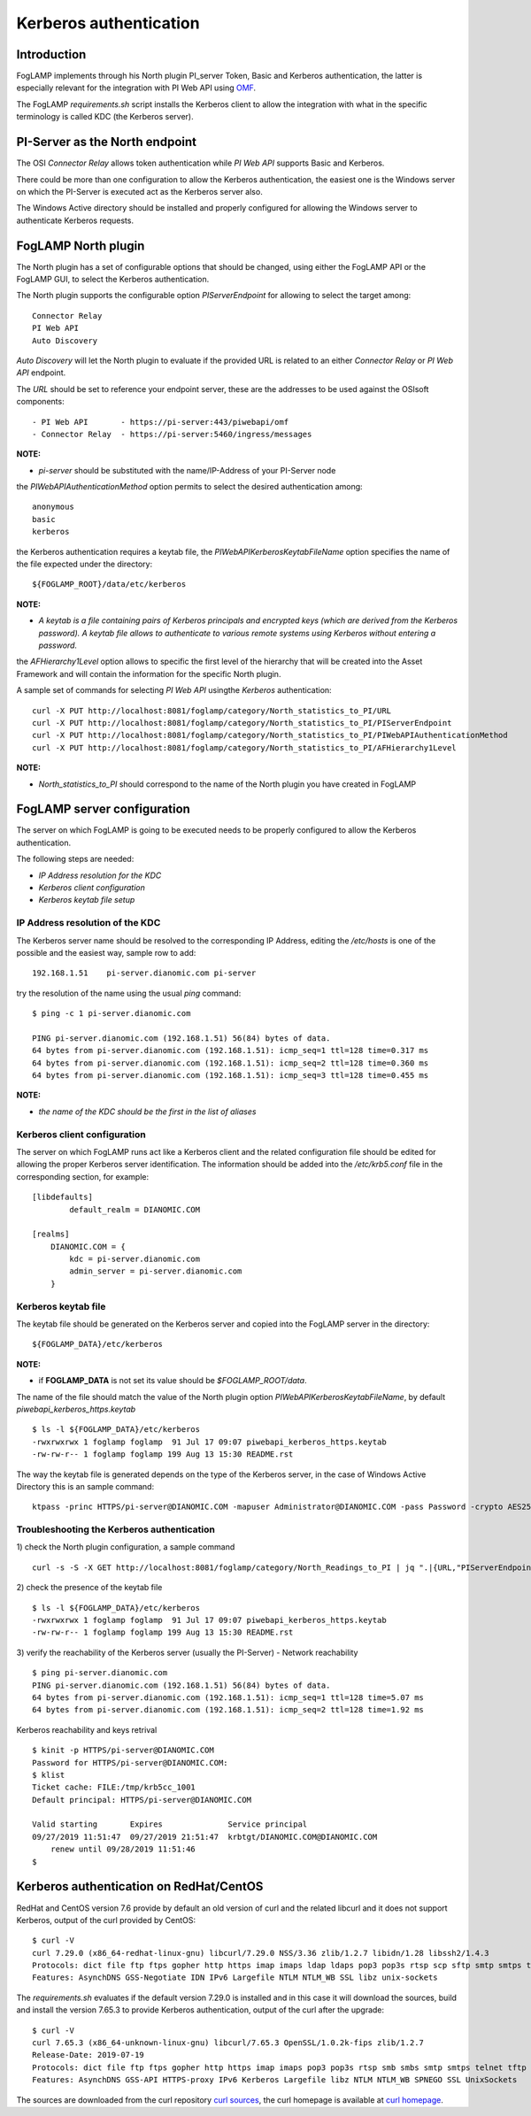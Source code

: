 .. |br| raw:: html

   <br />

.. Links
.. _curl homepage: https://curl.haxx.se/
.. _curl sources: https://github.com/curl/curl/releases
.. _OMF: https://omf-docs.readthedocs.io/en/v1.1/

***********************
Kerberos authentication
***********************

Introduction
============
FogLAMP implements through his North plugin PI_server Token, Basic and Kerberos authentication, the latter is especially relevant for the integration with PI Web API using `OMF`_.

The FogLAMP *requirements.sh* script installs the Kerberos client to allow the integration with what in the specific terminology is called KDC (the Kerberos server).

PI-Server as the North endpoint
===============================
The OSI *Connector Relay* allows token authentication while *PI Web API* supports Basic and Kerberos.

There could be more than one configuration to allow the Kerberos authentication,
the easiest one is the Windows server on which the PI-Server is executed act as the Kerberos server also.

The Windows Active directory should be installed and properly configured for allowing the Windows server to authenticate Kerberos requests.

FogLAMP North plugin
====================
The North plugin has a set of configurable options that should be changed, using either the FogLAMP API or the FogLAMP GUI,
to select the Kerberos authentication.

The North plugin supports the configurable option *PIServerEndpoint* for allowing to select the target among:
::
	Connector Relay
	PI Web API
	Auto Discovery

*Auto Discovery* will let the North plugin to evaluate if the provided URL is related to an either *Connector Relay* or *PI Web API* endpoint.

The *URL* should be set to reference your endpoint server, these are the addresses to be used against the OSIsoft components:
::

    - PI Web API       - https://pi-server:443/piwebapi/omf
    - Connector Relay  - https://pi-server:5460/ingress/messages

**NOTE:**

- *pi-server* should be substituted with the name/IP-Address of your PI-Server node

the *PIWebAPIAuthenticationMethod* option permits to select the desired authentication among:
::
	anonymous
	basic
	kerberos

the Kerberos authentication requires a keytab file, the *PIWebAPIKerberosKeytabFileName* option specifies the name of the file expected under the
directory:
::
	${FOGLAMP_ROOT}/data/etc/kerberos

**NOTE:**

- *A keytab is a file containing pairs of Kerberos principals and encrypted keys (which are derived from the Kerberos password). A keytab file allows to authenticate to various remote systems using Kerberos without entering a password.*

the *AFHierarchy1Level* option allows to specific the first level of the hierarchy that will be created into the Asset Framework and will contain the information for the specific
North plugin.

A sample set of commands for selecting *PI Web API* usingthe *Kerberos* authentication:
::
	curl -X PUT http://localhost:8081/foglamp/category/North_statistics_to_PI/URL                              -d '{ "value" : "https://pi-server:443/piwebapi/omf" }'
	curl -X PUT http://localhost:8081/foglamp/category/North_statistics_to_PI/PIServerEndpoint                 -d '{ "value" : "PI Web API" }'
	curl -X PUT http://localhost:8081/foglamp/category/North_statistics_to_PI/PIWebAPIAuthenticationMethod     -d '{ "value" : "kerberos" }'
	curl -X PUT http://localhost:8081/foglamp/category/North_statistics_to_PI/AFHierarchy1Level                -d '{ "value" : "foglamp_data_piwebapi" }'

**NOTE:**

- *North_statistics_to_PI* should correspond to the name of the North plugin you have created in FogLAMP


FogLAMP server configuration
============================
The server on which FogLAMP is going to be executed needs to be properly configured to allow the Kerberos authentication.

The following steps are needed:

- *IP Address resolution for the KDC*

- *Kerberos client configuration*

- *Kerberos keytab file setup*

IP Address resolution of the KDC
--------------------------------
The Kerberos server name should be resolved to the corresponding IP Address, editing the */etc/hosts* is one of the possible and the easiest way, sample row to add:
::
	192.168.1.51    pi-server.dianomic.com pi-server

try the resolution of the name using the usual *ping* command:
::
	$ ping -c 1 pi-server.dianomic.com

	PING pi-server.dianomic.com (192.168.1.51) 56(84) bytes of data.
	64 bytes from pi-server.dianomic.com (192.168.1.51): icmp_seq=1 ttl=128 time=0.317 ms
	64 bytes from pi-server.dianomic.com (192.168.1.51): icmp_seq=2 ttl=128 time=0.360 ms
	64 bytes from pi-server.dianomic.com (192.168.1.51): icmp_seq=3 ttl=128 time=0.455 ms

**NOTE:**

- *the name of the KDC should be the first in the list of aliases*


Kerberos client configuration
-----------------------------
The server on which FogLAMP runs act like a Kerberos client and the related configuration file should be edited for allowing the proper Kerberos server identification.
The information should be added into the */etc/krb5.conf* file in the corresponding section, for example:
::
	[libdefaults]
		default_realm = DIANOMIC.COM

	[realms]
	    DIANOMIC.COM = {
	        kdc = pi-server.dianomic.com
	        admin_server = pi-server.dianomic.com
	    }

Kerberos keytab file
--------------------
The keytab file should be generated on the Kerberos server and copied into the FogLAMP server in the directory:
::
	${FOGLAMP_DATA}/etc/kerberos

**NOTE:**

- if **FOGLAMP_DATA** is not set its value should be *$FOGLAMP_ROOT/data*.

The name of the file should match the value of the North plugin option *PIWebAPIKerberosKeytabFileName*, by default *piwebapi_kerberos_https.keytab*
::
	$ ls -l ${FOGLAMP_DATA}/etc/kerberos
	-rwxrwxrwx 1 foglamp foglamp  91 Jul 17 09:07 piwebapi_kerberos_https.keytab
	-rw-rw-r-- 1 foglamp foglamp 199 Aug 13 15:30 README.rst

The way the keytab file is generated depends on the type of the Kerberos server, in the case of Windows Active Directory this is an sample command:
::

	ktpass -princ HTTPS/pi-server@DIANOMIC.COM -mapuser Administrator@DIANOMIC.COM -pass Password -crypto AES256-SHA1 -ptype KRB5_NT_PRINCIPAL -out C:\Temp\piwebapi_kerberos_https.keytab

Troubleshooting the Kerberos authentication
--------------------------------------------

1) check the North plugin configuration, a sample command
::
    curl -s -S -X GET http://localhost:8081/foglamp/category/North_Readings_to_PI | jq ".|{URL,"PIServerEndpoint",PIWebAPIAuthenticationMethod,PIWebAPIKerberosKeytabFileName,AFHierarchy1Level}"

2) check the presence of the keytab file
::
	$ ls -l ${FOGLAMP_DATA}/etc/kerberos
	-rwxrwxrwx 1 foglamp foglamp  91 Jul 17 09:07 piwebapi_kerberos_https.keytab
	-rw-rw-r-- 1 foglamp foglamp 199 Aug 13 15:30 README.rst

3) verify the reachability of the Kerberos server (usually the PI-Server) - Network reachability
::

    $ ping pi-server.dianomic.com
    PING pi-server.dianomic.com (192.168.1.51) 56(84) bytes of data.
    64 bytes from pi-server.dianomic.com (192.168.1.51): icmp_seq=1 ttl=128 time=5.07 ms
    64 bytes from pi-server.dianomic.com (192.168.1.51): icmp_seq=2 ttl=128 time=1.92 ms

Kerberos reachability and keys retrival
::

    $ kinit -p HTTPS/pi-server@DIANOMIC.COM
    Password for HTTPS/pi-server@DIANOMIC.COM:
    $ klist
    Ticket cache: FILE:/tmp/krb5cc_1001
    Default principal: HTTPS/pi-server@DIANOMIC.COM

    Valid starting       Expires              Service principal
    09/27/2019 11:51:47  09/27/2019 21:51:47  krbtgt/DIANOMIC.COM@DIANOMIC.COM
        renew until 09/28/2019 11:51:46
    $

Kerberos authentication on RedHat/CentOS
========================================
RedHat and CentOS version 7.6 provide by default an old version of curl and the related libcurl
and it does not support Kerberos, output of the curl provided by CentOS:
::
    $ curl -V
    curl 7.29.0 (x86_64-redhat-linux-gnu) libcurl/7.29.0 NSS/3.36 zlib/1.2.7 libidn/1.28 libssh2/1.4.3
    Protocols: dict file ftp ftps gopher http https imap imaps ldap ldaps pop3 pop3s rtsp scp sftp smtp smtps telnet tftp
    Features: AsynchDNS GSS-Negotiate IDN IPv6 Largefile NTLM NTLM_WB SSL libz unix-sockets

The *requirements.sh* evaluates if the default version 7.29.0 is installed and in this case it will download the sources, build and install
the version 7.65.3 to provide Kerberos authentication, output of the curl after the upgrade:
::
    $ curl -V
    curl 7.65.3 (x86_64-unknown-linux-gnu) libcurl/7.65.3 OpenSSL/1.0.2k-fips zlib/1.2.7
    Release-Date: 2019-07-19
    Protocols: dict file ftp ftps gopher http https imap imaps pop3 pop3s rtsp smb smbs smtp smtps telnet tftp
    Features: AsynchDNS GSS-API HTTPS-proxy IPv6 Kerberos Largefile libz NTLM NTLM_WB SPNEGO SSL UnixSockets

The sources are downloaded from the curl repository `curl sources`_, the curl homepage is available at `curl homepage`_.
